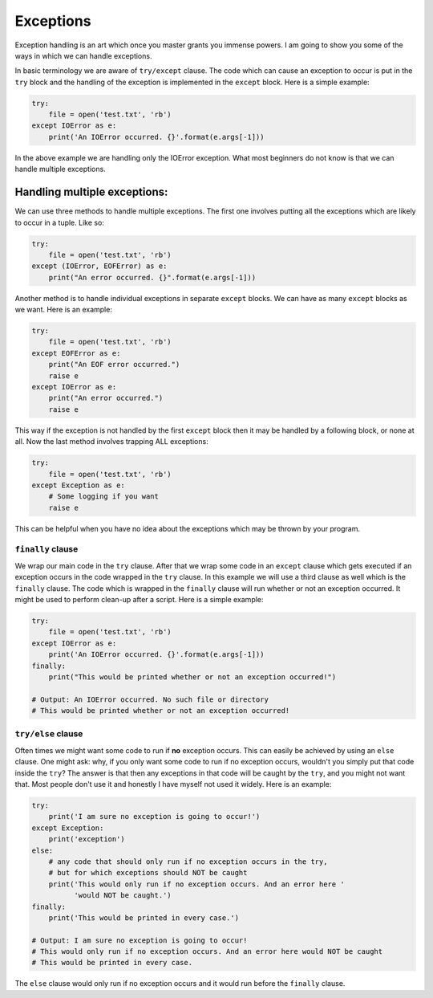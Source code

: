 Exceptions
----------

Exception handling is an art which once you master grants you immense
powers. I am going to show you some of the ways in which we can handle
exceptions.

In basic terminology we are aware of ``try/except`` clause. The code
which can cause an exception to occur is put in the ``try`` block and
the handling of the exception is implemented in the ``except`` block.
Here is a simple example:

.. code:: python

    try:
        file = open('test.txt', 'rb')
    except IOError as e:
        print('An IOError occurred. {}'.format(e.args[-1]))

In the above example we are handling only the IOError exception. What
most beginners do not know is that we can handle multiple exceptions.

Handling multiple exceptions:
^^^^^^^^^^^^^^^^^^^^^^^^^^^^^

We can use three methods to handle multiple exceptions. The first one
involves putting all the exceptions which are likely to occur in a
tuple. Like so:

.. code:: python

    try:
        file = open('test.txt', 'rb')
    except (IOError, EOFError) as e:
        print("An error occurred. {}".format(e.args[-1]))

Another method is to handle individual exceptions in separate ``except``
blocks. We can have as many ``except`` blocks as we want. Here is an example:

.. code:: python

    try:
        file = open('test.txt', 'rb')
    except EOFError as e:
        print("An EOF error occurred.")
        raise e
    except IOError as e:
        print("An error occurred.")
        raise e

This way if the exception is not handled by the first ``except`` block then
it may be handled by a following block, or none at all. Now the last method involves
trapping ALL exceptions:

.. code:: python

    try:
        file = open('test.txt', 'rb')
    except Exception as e:
        # Some logging if you want
        raise e

This can be helpful when you have no idea about the exceptions which may
be thrown by your program.

``finally`` clause
~~~~~~~~~~~~~~~~~~

We wrap our main code in the ``try`` clause. After that we wrap some code in
an ``except`` clause which gets executed if an exception occurs in the code
wrapped in the ``try`` clause. In this example we will use a third clause as
well which is the ``finally`` clause. The code which is wrapped in the
``finally`` clause will run whether or not an exception occurred. It might be used
to perform clean-up after a script. Here is a simple example:

.. code:: python

    try:
        file = open('test.txt', 'rb')
    except IOError as e:
        print('An IOError occurred. {}'.format(e.args[-1]))
    finally:
        print("This would be printed whether or not an exception occurred!")
        
    # Output: An IOError occurred. No such file or directory
    # This would be printed whether or not an exception occurred!

``try/else`` clause
~~~~~~~~~~~~~~~~~~~

Often times we might want some code to run if **no** exception occurs. This
can easily be achieved by using an ``else`` clause. One might ask: why, if
you only want some code to run if no exception occurs, wouldn't you simply
put that code inside the ``try``? The answer is that then any exceptions in
that code will be caught by the ``try``, and you might not want that. Most
people don't use it and honestly I have myself not used it widely. Here is an
example:

.. code:: python

    try:
        print('I am sure no exception is going to occur!')
    except Exception:
        print('exception')
    else:
        # any code that should only run if no exception occurs in the try,
        # but for which exceptions should NOT be caught
        print('This would only run if no exception occurs. And an error here '
              'would NOT be caught.')
    finally:
        print('This would be printed in every case.')

    # Output: I am sure no exception is going to occur!
    # This would only run if no exception occurs. And an error here would NOT be caught
    # This would be printed in every case.

The ``else`` clause would only run if no exception occurs and it would run
before the ``finally`` clause.

